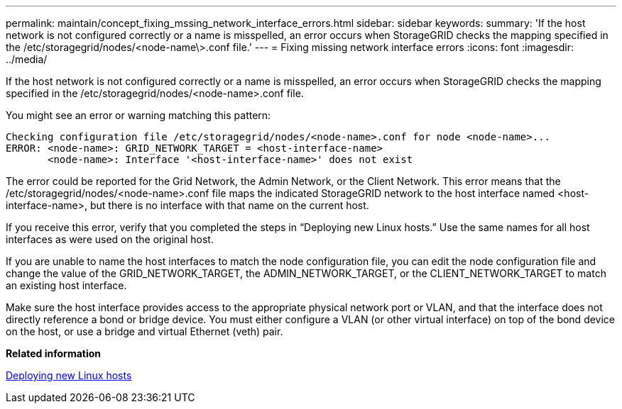 ---
permalink: maintain/concept_fixing_mssing_network_interface_errors.html
sidebar: sidebar
keywords: 
summary: 'If the host network is not configured correctly or a name is misspelled, an error occurs when StorageGRID checks the mapping specified in the /etc/storagegrid/nodes/<node-name\>.conf file.'
---
= Fixing missing network interface errors
:icons: font
:imagesdir: ../media/

[.lead]
If the host network is not configured correctly or a name is misspelled, an error occurs when StorageGRID checks the mapping specified in the /etc/storagegrid/nodes/<node-name>.conf file.

You might see an error or warning matching this pattern:

----
Checking configuration file /etc/storagegrid/nodes/<node-name>.conf for node <node-name>...
ERROR: <node-name>: GRID_NETWORK_TARGET = <host-interface-name>
       <node-name>: Interface '<host-interface-name>' does not exist
----

The error could be reported for the Grid Network, the Admin Network, or the Client Network. This error means that the /etc/storagegrid/nodes/<node-name>.conf file maps the indicated StorageGRID network to the host interface named <host-interface-name>, but there is no interface with that name on the current host.

If you receive this error, verify that you completed the steps in "`Deploying new Linux hosts.`" Use the same names for all host interfaces as were used on the original host.

If you are unable to name the host interfaces to match the node configuration file, you can edit the node configuration file and change the value of the GRID_NETWORK_TARGET, the ADMIN_NETWORK_TARGET, or the CLIENT_NETWORK_TARGET to match an existing host interface.

Make sure the host interface provides access to the appropriate physical network port or VLAN, and that the interface does not directly reference a bond or bridge device. You must either configure a VLAN (or other virtual interface) on top of the bond device on the host, or use a bridge and virtual Ethernet (veth) pair.

*Related information*

xref:concept_deploying_new_linux_hosts.adoc[Deploying new Linux hosts]
